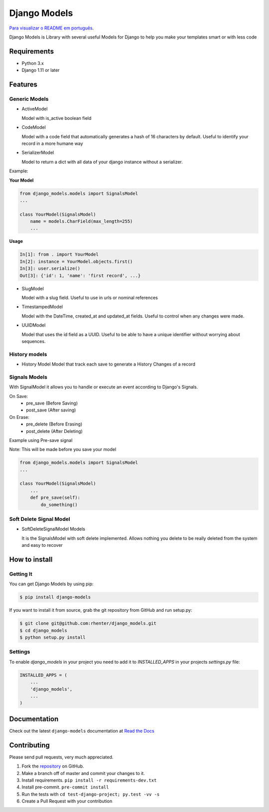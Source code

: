 =============
Django Models
=============

`Para visualizar o README em português <https://github.com/rhenter/django-models/blob/master/README.pt.rst>`_.

|PyPI latest| |PyPI Version| |PyPI License|  |CicleCI Status| |Coverage| |Docs| |Open Source? Yes!|

Django Models is Library with several useful Models for Django to help you make your templates smart or with less code

Requirements
============

- Python 3.x
- Django 1.11 or later

Features
========

Generic Models
--------------

- ActiveModel

  Model with is_active boolean field

- CodeModel

  Model with a code field that automatically generates a hash of 16 characters by default. Useful to identify your record in a more humane way

- SerializerModel

  Model to return a dict with all data of your django instance without a serializer.


Example:

**Your Model**

.. code-block:: python

    from django_models.models import SignalsModel
    ...

    class YourModel(SignalsModel)
        name = models.CharField(max_length=255)
        ...

**Usage**

.. code-block:: python

    In[1]: from . import YourModel
    In[2]: instance = YourModel.objects.first()
    In[3]: user.serialize()
    Out[3]: {'id': 1, 'name': 'first record', ...}

- SlugModel

  Model with a slug field. Useful to use in urls or nominal references

- TimestampedModel

  Model with the DateTime, created_at and updated_at fields. Useful to control when any changes were made.

- UUIDModel

  Model that uses the id field as a UUID. Useful to be able to have a unique identifier without worrying about sequences.

History models
--------------

- History Model
  Model that track each save to generate a History Changes of a record

Signals Models
--------------

With SignalModel it allows you to handle or execute an event according to Django's Signals.

On Save:
  - pre_save (Before Saving)
  - post_save (After saving)

On Erase:
  - pre_delete (Before Erasing)
  - post_delete (After Deleting)

Example using Pre-save signal

Note: This will be made before you save your model

.. code-block:: python

    from django_models.models import SignalsModel
    ...

    class YourModel(SignalsModel)
        ...
        def pre_save(self):
            do_something()

Soft Delete Signal Model
------------------------

- SoftDeleteSignalModel Models

  It is the SignalsModel with soft delete implemented. Allows nothing you delete to be really deleted from the system and easy to recover


How to install
==============

Getting It
----------

You can get Django Models by using pip:

.. code:: shell

    $ pip install django-models


If you want to install it from source, grab the git repository from GitHub and run setup.py:

.. code:: shell

    $ git clone git@github.com:rhenter/django_models.git
    $ cd django_models
    $ python setup.py install


Settings
--------

To enable `django_models` in your project you need to add it to `INSTALLED_APPS` in your projects
`settings.py` file:

.. code-block:: python

    INSTALLED_APPS = (
        ...
        'django_models',
        ...
    )


Documentation
=============

Check out the latest ``django-models`` documentation at `Read the Docs <http://django-models.readthedocs.io/en/latest/>`_


Contributing
============

Please send pull requests, very much appreciated.


1. Fork the `repository <https://github.com/rhenter/django_models>`_ on GitHub.
2. Make a branch off of master and commit your changes to it.
3. Install requirements. ``pip install -r requirements-dev.txt``
4. Install pre-commit. ``pre-commit install``
5. Run the tests with ``cd test-django-project; py.test -vv -s``
6. Create a Pull Request with your contribution


.. |Docs| image:: https://img.shields.io/static/v1?label=DOC&message=GitHub%20Pages&color=%3CCOLOR%3E
   :target: https://rhenter.github.io/django-models/
.. |PyPI Version| image:: https://img.shields.io/pypi/pyversions/django-models.svg?maxAge=60
   :target: https://pypi.python.org/pypi/django-models
.. |PyPI License| image:: https://img.shields.io/pypi/l/django-models.svg?maxAge=120
   :target: https://github.com/rhenter/django-models/blob/master/LICENSE
.. |PyPI latest| image:: https://img.shields.io/pypi/v/django-models.svg?maxAge=120
   :target: https://pypi.python.org/pypi/django-models
.. |CicleCI Status| image:: https://circleci.com/gh/rhenter/django-models.svg?style=svg
   :target: https://circleci.com/gh/rhenter/django-models
.. |Coverage| image:: https://codecov.io/gh/rhenter/django-models/branch/master/graph/badge.svg
   :target: https://codecov.io/gh/rhenter/django-models
.. |Open Source? Yes!| image:: https://badgen.net/badge/Open%20Source%20%3F/Yes%21/blue?icon=github
   :target: https://github.com/rhenter/django-models